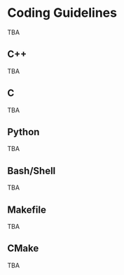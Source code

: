 # 
#   Copyright (C) 2014-2023 CASM Organization <https://casm-lang.org>
#   All rights reserved.
# 
#   Developed by: Philipp Paulweber et al.
#   <https://github.com/casm-lang/casm/graphs/contributors>
# 
#   This file is part of casm.
# 
#   casm is free software: you can redistribute it and/or modify
#   it under the terms of the GNU General Public License as published by
#   the Free Software Foundation, either version 3 of the License, or
#   (at your option) any later version.
# 
#   casm is distributed in the hope that it will be useful,
#   but WITHOUT ANY WARRANTY; without even the implied warranty of
#   MERCHANTABILITY or FITNESS FOR A PARTICULAR PURPOSE. See the
#   GNU General Public License for more details.
# 
#   You should have received a copy of the GNU General Public License
#   along with casm. If not, see <http://www.gnu.org/licenses/>.
# 
[[https://github.com/casm-lang/casm-lang.logo/raw/master/etc/headline.png]]

#+options: toc:nil


* Coding Guidelines

TBA

** C++

TBA

** C

TBA

** Python

TBA

** Bash/Shell

TBA

** Makefile

TBA

** CMake

TBA
